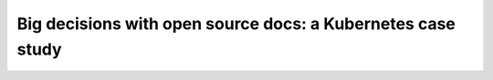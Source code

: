 Big decisions with open source docs: a Kubernetes case study
============================================================

.. datatemplate::
   :source: /_data/2018.cincinnati.speakers.yaml
   :template: videos/video-detail.html
   :key: 6


